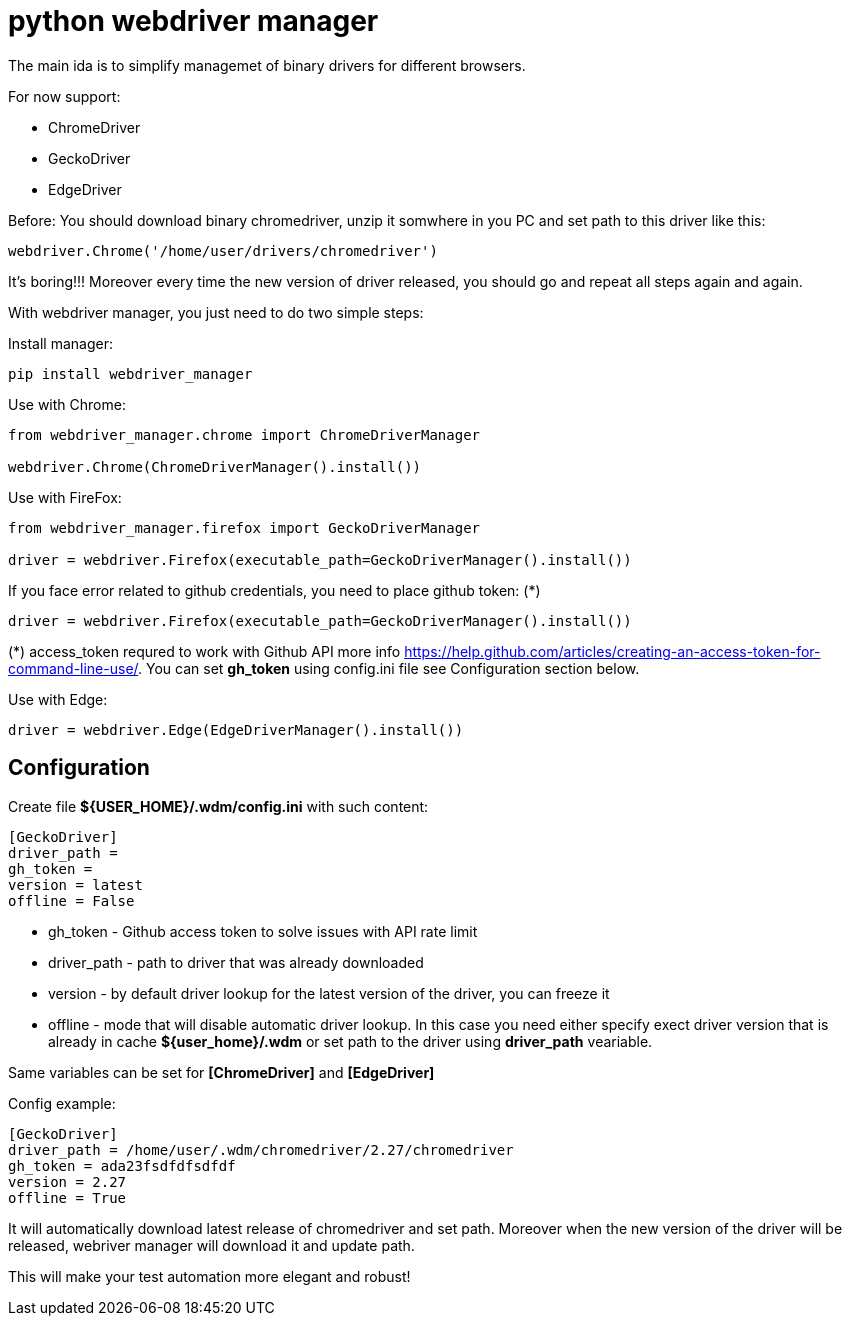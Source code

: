 = python webdriver manager

The main ida is to simplify managemet of binary drivers for different browsers.

For now support:

- ChromeDriver
- GeckoDriver
- EdgeDriver

Before:
You should download binary chromedriver, unzip it somwhere in you PC and set path to this driver like this:

```
webdriver.Chrome('/home/user/drivers/chromedriver')
```

It's boring!!! Moreover every time the new version of driver released, you should go and repeat all steps again and again.

With webdriver manager, you just need to do two simple steps:

Install manager:

```
pip install webdriver_manager
```

Use with Chrome:

```python
from webdriver_manager.chrome import ChromeDriverManager

webdriver.Chrome(ChromeDriverManager().install())
```
Use with FireFox:

```python
from webdriver_manager.firefox import GeckoDriverManager

driver = webdriver.Firefox(executable_path=GeckoDriverManager().install())
```
If you face error related to github credentials, you need to place github token: (*)

```python
driver = webdriver.Firefox(executable_path=GeckoDriverManager().install())
```
(*) access_token requred to work with Github API more info https://help.github.com/articles/creating-an-access-token-for-command-line-use/. You can set **gh_token** using config.ini file see Configuration section below. 

Use with Edge:

```python
driver = webdriver.Edge(EdgeDriverManager().install())
```
== Configuration
Create file **${USER_HOME}/.wdm/config.ini** with such content:

```
[GeckoDriver]
driver_path =
gh_token =
version = latest
offline = False
```
* gh_token - Github access token to solve issues with API rate limit
* driver_path - path to driver that was already downloaded 
* version - by default driver lookup for the latest version of the driver, you can freeze it
* offline - mode that will disable automatic driver lookup. In this case you need either specify exect driver version that is already in cache **${user_home}/.wdm** or set path to the driver using **driver_path** veariable.

Same variables can be set for **[ChromeDriver]** and **[EdgeDriver]**

Config example:

```
[GeckoDriver]
driver_path = /home/user/.wdm/chromedriver/2.27/chromedriver
gh_token = ada23fsdfdfsdfdf
version = 2.27
offline = True
```

It will automatically download latest release of chromedriver and set path. Moreover when the new version of the driver
will be released, webriver manager will download it and update path.

This will make your test automation more elegant and robust!

